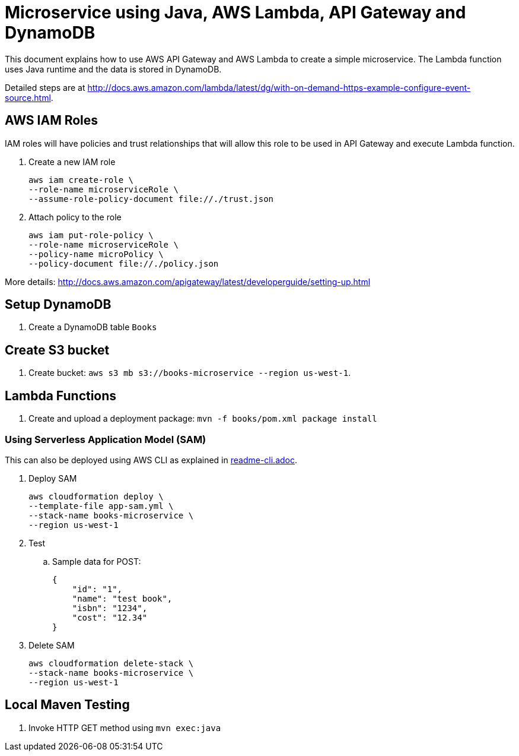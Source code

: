 = Microservice using Java, AWS Lambda, API Gateway and DynamoDB

This document explains how to use AWS API Gateway and AWS Lambda to create a simple microservice. The Lambda function uses Java runtime and the data is stored in DynamoDB.

Detailed steps are at http://docs.aws.amazon.com/lambda/latest/dg/with-on-demand-https-example-configure-event-source.html.

== AWS IAM Roles

IAM roles will have policies and trust relationships that will allow this role to be used in API Gateway and execute Lambda function.

. Create a new IAM role
+
```
aws iam create-role \
--role-name microserviceRole \
--assume-role-policy-document file://./trust.json
```
. Attach policy to the role
+
```
aws iam put-role-policy \
--role-name microserviceRole \
--policy-name microPolicy \
--policy-document file://./policy.json
```

More details: http://docs.aws.amazon.com/apigateway/latest/developerguide/setting-up.html

== Setup DynamoDB

. Create a DynamoDB table `Books`

== Create S3 bucket

. Create bucket: `aws s3 mb s3://books-microservice --region us-west-1`.

== Lambda Functions

. Create and upload a deployment package: `mvn -f books/pom.xml package install`

=== Using Serverless Application Model (SAM)

This can also be deployed using AWS CLI as explained in link:readme-cli.adoc[].

. Deploy SAM
+
```
aws cloudformation deploy \
--template-file app-sam.yml \
--stack-name books-microservice \
--region us-west-1
```
+
. Test
.. Sample data for POST:
+
```
{
    "id": "1",
    "name": "test book",
    "isbn": "1234",
    "cost": "12.34"
}
```
+
. Delete SAM
+
```
aws cloudformation delete-stack \
--stack-name books-microservice \
--region us-west-1
```

== Local Maven Testing

. Invoke HTTP GET method using `mvn exec:java`




